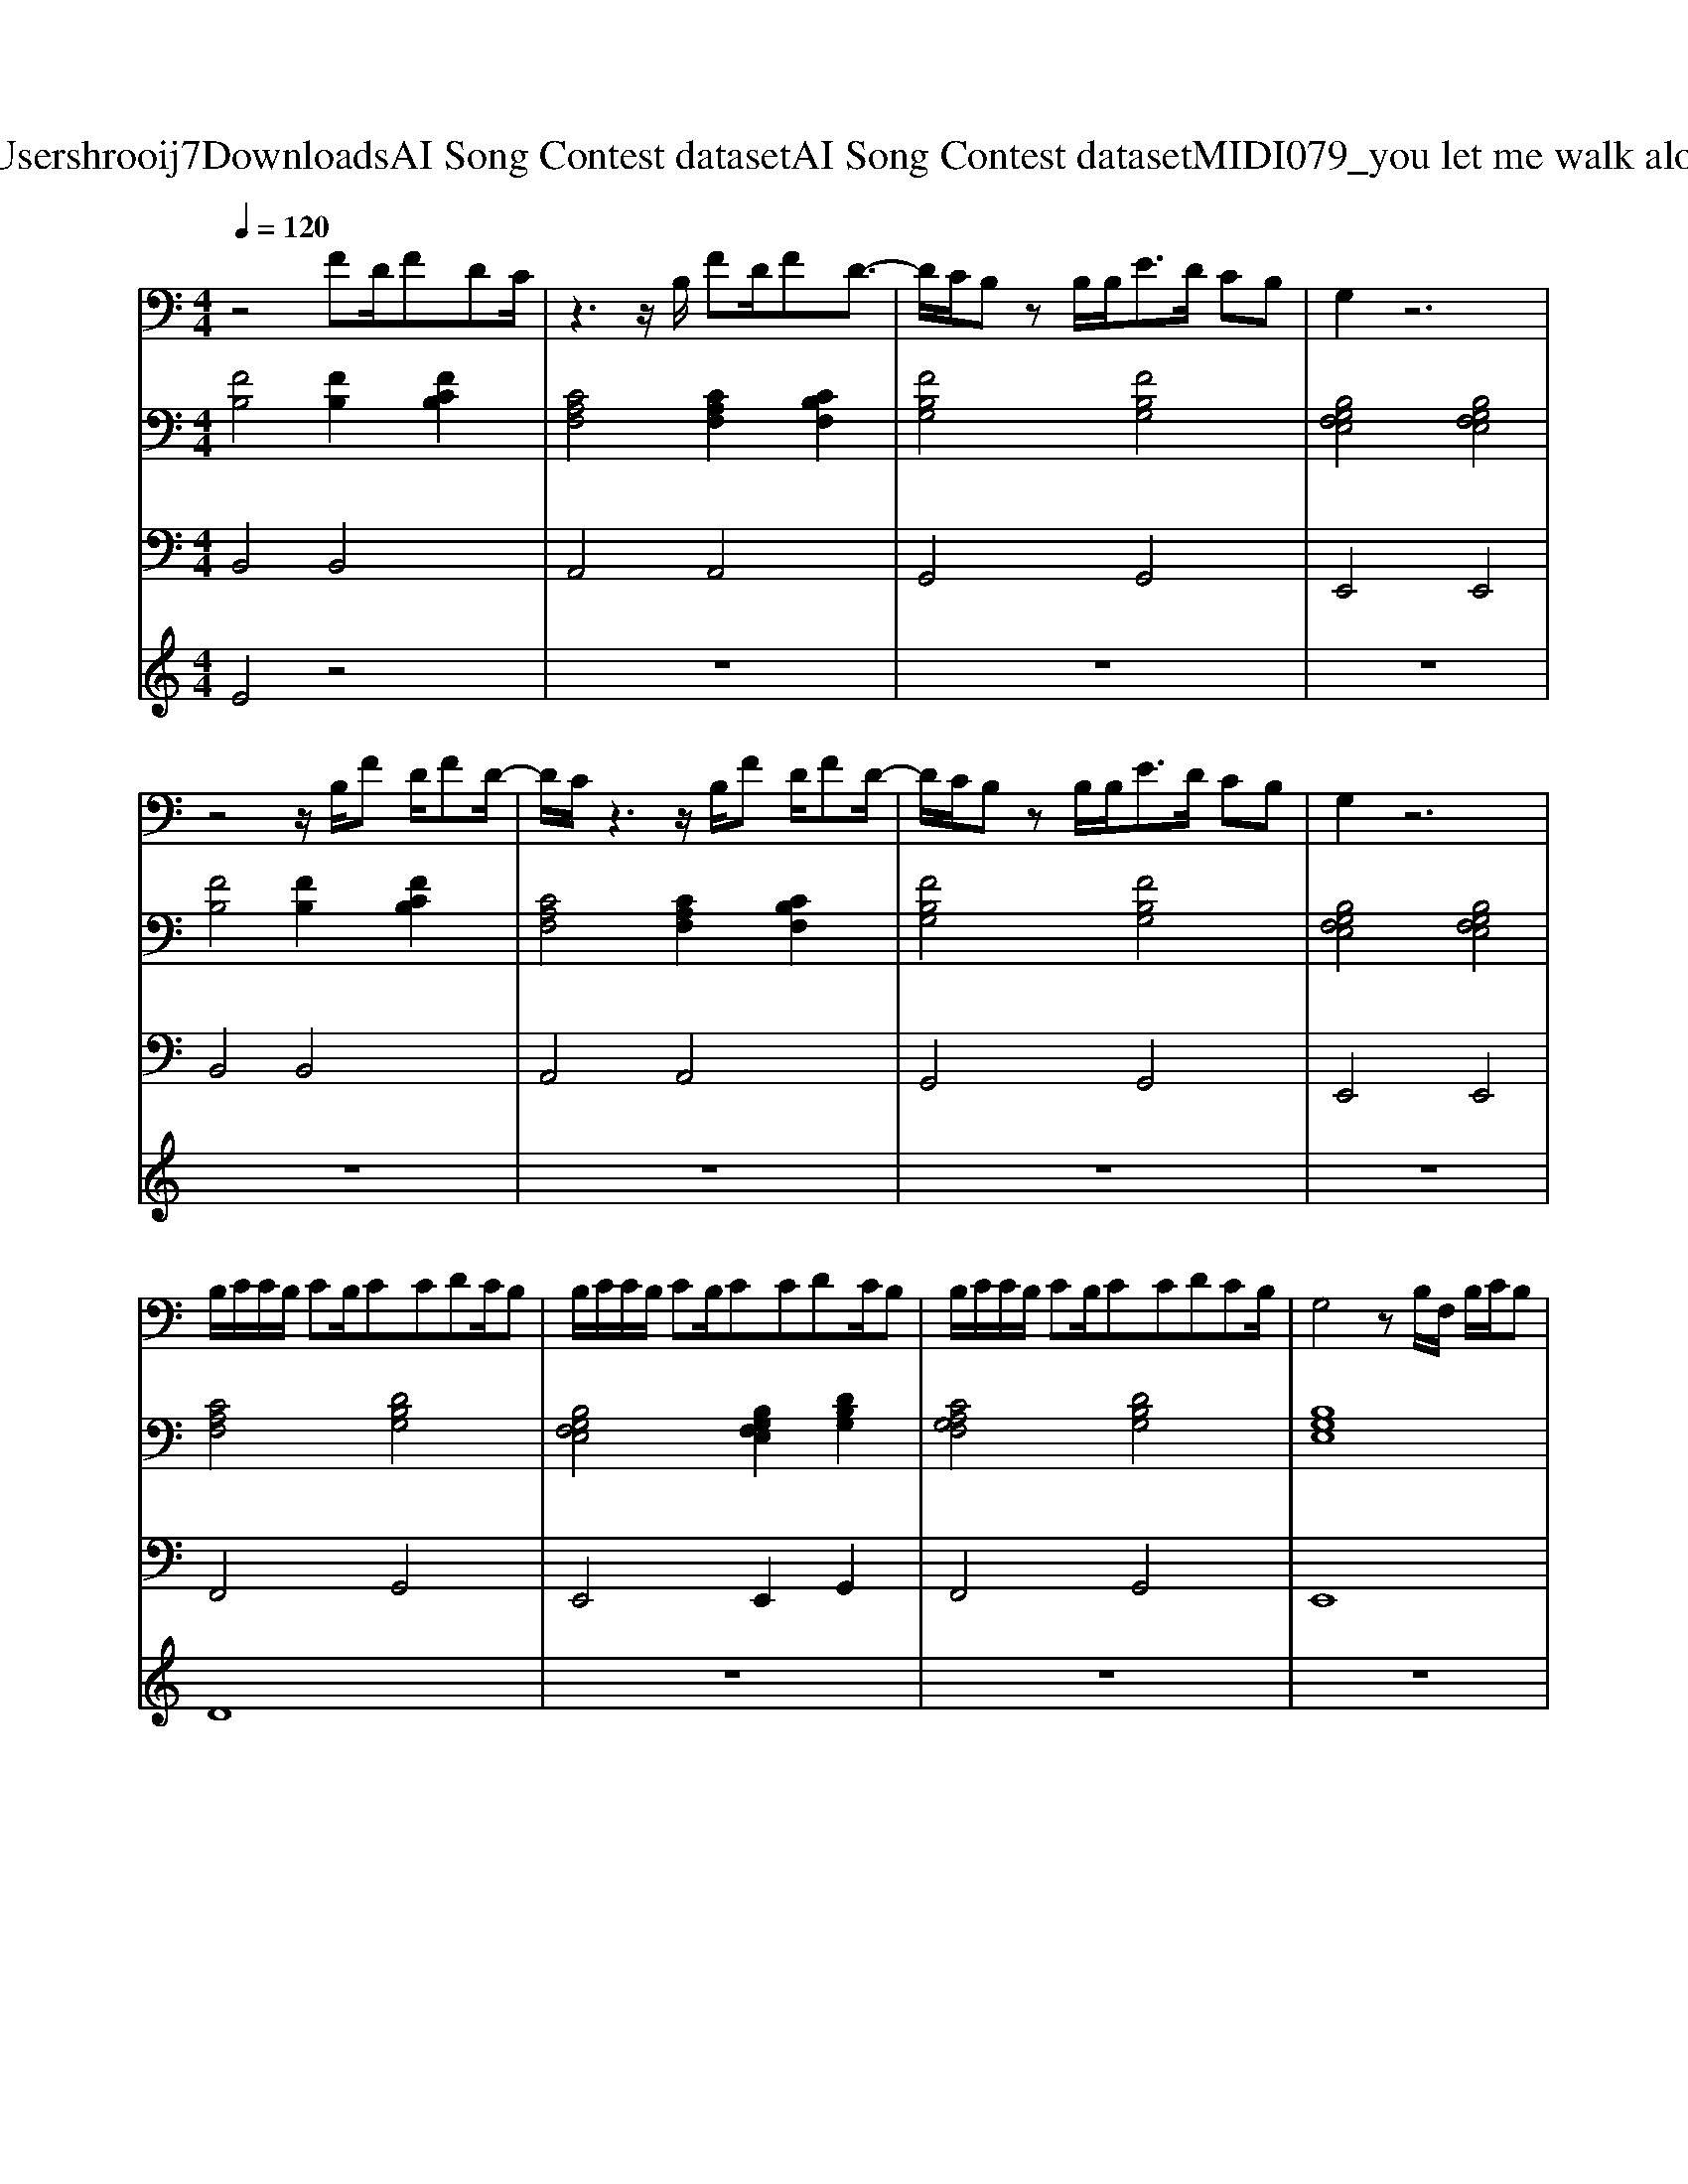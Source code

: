 X: 1
T: from C:\Users\hrooij7\Downloads\AI Song Contest dataset\AI Song Contest dataset\MIDI\079_you let me walk alone .midi
M: 4/4
L: 1/8
Q:1/4=120
K:C major
V:1
%%MIDI program 0
z4 FD/2FDC/2| \
z3z/2B,/2 FD/2FD3/2-| \
D/2C/2B, zB,/2B,<ED/2 CB,| \
G,2 z6|
z4 z/2B,/2F D/2FD/2-| \
D/2C/2z3 z/2B,/2F D/2FD/2-| \
D/2C/2B, zB,/2B,<ED/2 CB,| \
G,2 z6|
B,/2C/2C/2B,/2 CB,/2CCDC/2B,| \
B,/2C/2C/2B,/2 CB,/2CCDC/2B,| \
B,/2C/2C/2B,/2 CB,/2CCDCB,/2| \
G,4 zB,/2F,/2 B,/2C/2B,|
F3/2D2B,<FDC/2B,| \
F3/2DC/2B, F/2FDCB,/2| \
E3/2D<CB,/2 G,/2F,3/2 z3/2B,/2| \
E3/2D<CB,<B,B,/2 B,/2C/2B,|
F3/2DC/2B, F3/2D2B,/2| \
FF/2DC/2B, F/2GC2B,/2| \
E3/2D<CB,<B,B,3/2B,/2B,/2| \
E3/2D<CB,/2 C2 zB,/2B,/2-|
B,2 z3/2B,/2 F/2D/2F/2D2C/2| \
z3z/2B,/2 F/2D/2F/2D2C/2| \
B,2 z3/2B,/2 F/2D/2F/2D2-D/2| \
E2 
V:2
%%clef bass
%%MIDI program 0
[FB,]4 [FB,]2 [FCB,]2| \
[CA,F,]4 [CA,F,]2 [CB,F,]2| \
[FB,G,]4 [FB,G,]4| \
[B,G,F,E,]4 [B,G,F,E,]4|
[FB,]4 [FB,]2 [FCB,]2| \
[CA,F,]4 [CA,F,]2 [CB,F,]2| \
[FB,G,]4 [FB,G,]4| \
[B,G,F,E,]4 [B,G,F,E,]4|
[CA,F,]4 [DB,G,]4| \
[B,G,F,E,]4 [B,G,F,E,]2 [DB,G,]2| \
[CA,G,F,]4 [DB,G,]4| \
[B,G,E,]8|
[FDB,]8| \
[CA,F,]8| \
[DB,G,]8| \
[B,G,E,]8|
[FDB,]8| \
[CA,F,]8| \
[DB,G,]8| \
[B,G,E,]8|
[FDB,]8| \
[CA,F,]8| \
[DB,G,]8| \
[B,G,E,]8|
V:3
%%MIDI program 0
B,,4 B,,4| \
A,,4 A,,4| \
G,,4 G,,4| \
E,,4 E,,4|
B,,4 B,,4| \
A,,4 A,,4| \
G,,4 G,,4| \
E,,4 E,,4|
F,,4 G,,4| \
E,,4 E,,2 G,,2| \
F,,4 G,,4| \
E,,8|
B,,8| \
F,,8| \
G,,8| \
E,,8|
B,,8| \
F,,8| \
G,,8| \
E,,8|
B,,8| \
F,,8| \
G,,8| \
E,,8|
V:4
%%MIDI program 0
E4 z4| \
z8| \
z8| \
z8|
z8| \
z8| \
z8| \
z8|
D8| \
z8| \
z8| \
z8|
C8| \
z8| \
z8| \
z8|
z8| \
z8| \
z8| \
z8|
G8|

